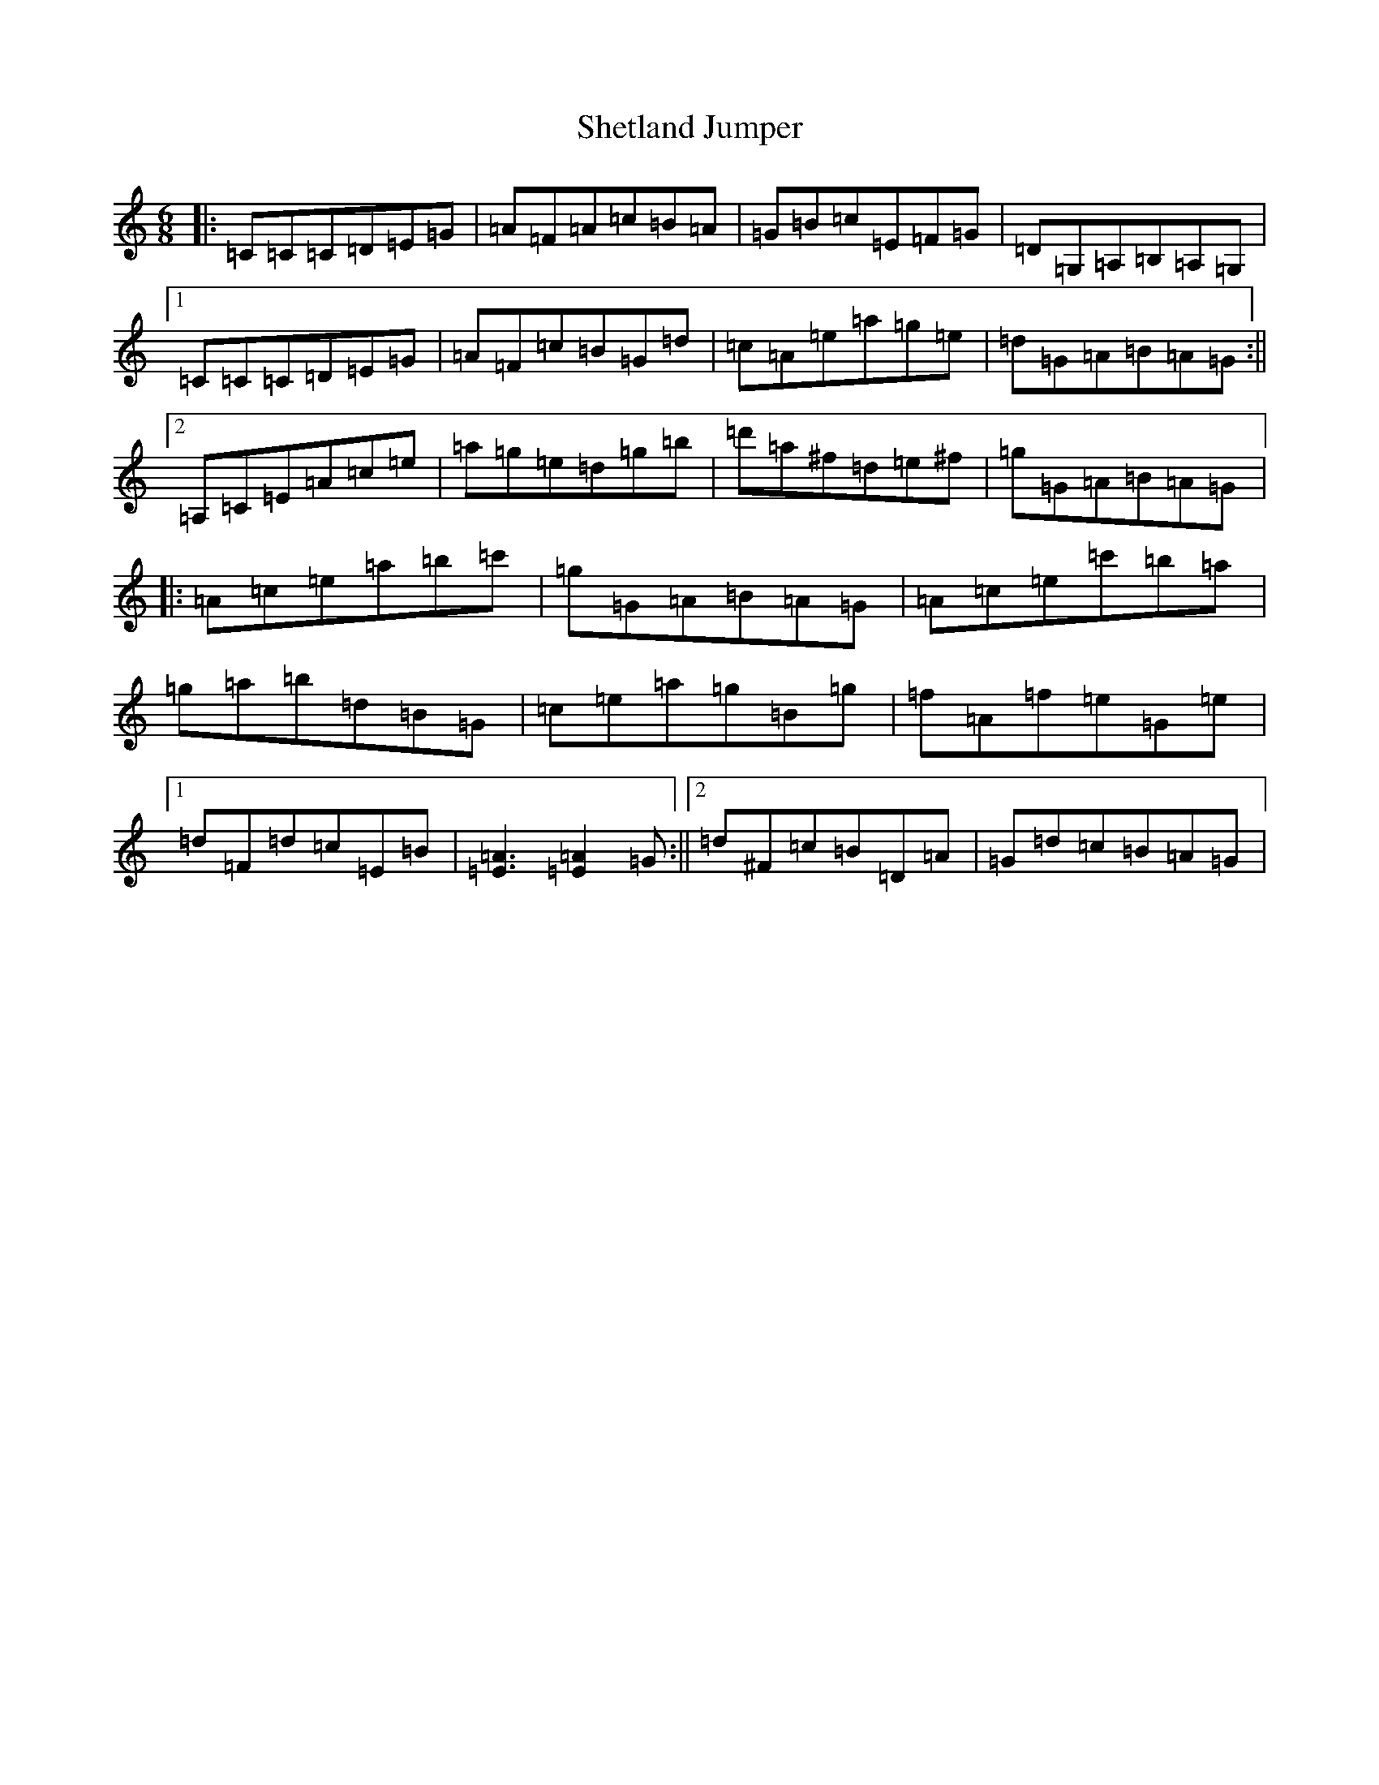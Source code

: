 X: 19319
T: Shetland Jumper
S: https://thesession.org/tunes/9278#setting9278
R: jig
M:6/8
L:1/8
K: C Major
|:=C=C=C=D=E=G|=A=F=A=c=B=A|=G=B=c=E=F=G|=D=G,=A,=B,=A,=G,|1=C=C=C=D=E=G|=A=F=c=B=G=d|=c=A=e=a=g=e|=d=G=A=B=A=G:||2=A,=C=E=A=c=e|=a=g=e=d=g=b|=d'=a^f=d=e^f|=g=G=A=B=A=G|:=A=c=e=a=b=c'|=g=G=A=B=A=G|=A=c=e=c'=b=a|=g=a=b=d=B=G|=c=e=a=g=B=g|=f=A=f=e=G=e|1=d=F=d=c=E=B|[=A3=E3][=A2=E2]=G:||2=d^F=c=B=D=A|=G=d=c=B=A=G|